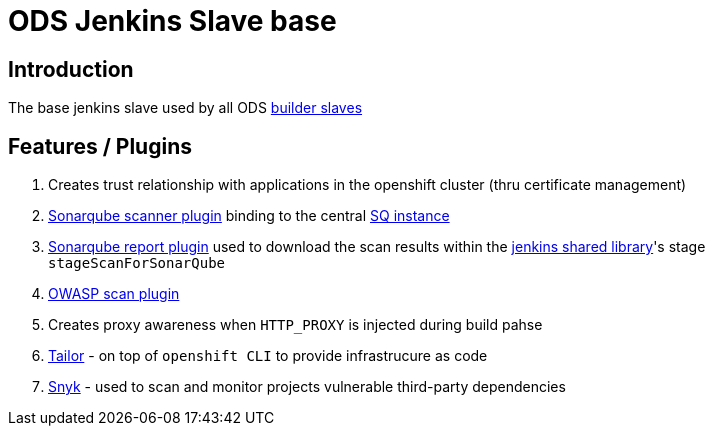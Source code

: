 = ODS Jenkins Slave base

== Introduction

The base jenkins slave used by all ODS https://github.com/opendevstack/ods-project-quickstarters/tree/master/jenkins-slaves[builder slaves]

== Features / Plugins

. Creates trust relationship with applications in the openshift cluster (thru certificate management)
. http://repo1.maven.org/maven2/org/sonarsource/scanner[Sonarqube scanner plugin] binding to the central link:../sonarqube[SQ instance]
. https://github.com/lequal/sonar-cnes-report[Sonarqube report plugin] used to download the scan results within the
https://github.com/opendevstack/ods-jenkins-shared-library[jenkins shared library]'s stage `stageScanForSonarQube`
. https://dl.bintray.com/jeremy-long/owasp/[OWASP scan plugin]
. Creates proxy awareness when `HTTP_PROXY` is injected during build pahse
. https://github.com/opendevstack/tailor[Tailor] - on top of `openshift CLI` to provide infrastrucure as code
. https://snyk.io[Snyk] - used to scan and monitor projects vulnerable third-party dependencies
